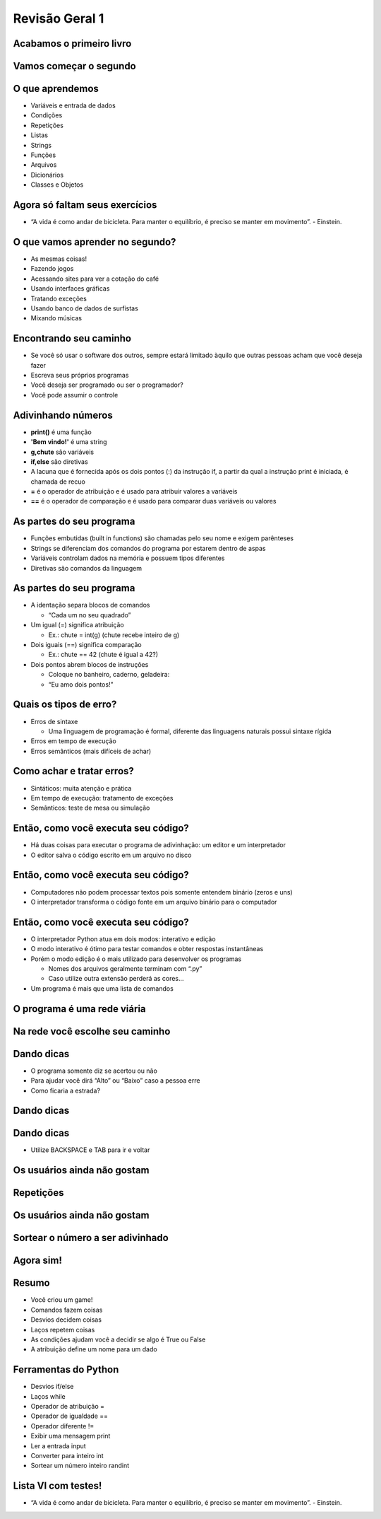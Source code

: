 .. raw:: html

    <style> .purple {color:purple} </style>
    <style> .green {color:green} </style>
    <style> .red {color:red} </style>
    <style> .yellow {color:yellow} </style>

.. role:: red
.. role:: purple
.. role:: green
.. role:: yellow


===============
Revisão Geral 1
===============


.. image:: img/TWP10_001.jpeg
   :height: 14.925cm
   :width: 9.258cm
   :align: center
   :alt: 



.. youtube:: EnRWAg09wKs
      :height: 315
      :width: 560
      :align: center



Acabamos o primeiro livro
=========================


.. image:: img/TWP30_001.jpeg
   :height: 14.384cm
   :width: 10cm
   :align: center
   :alt: 


Vamos começar o segundo
=======================


.. image:: img/TWP30_002.jpeg
   :height: 13.801cm
   :width: 13.801cm
   :align: center
   :alt: 


O que aprendemos
================



+ Variáveis e entrada de dados
+ Condições
+ Repetições
+ Listas
+ Strings
+ Funções
+ Arquivos
+ Dicionários
+ Classes e Objetos


Agora só faltam seus exercícios
===============================


.. image:: img/TWP05_041.jpeg
   :height: 12.571cm
   :width: 9.411cm
   :align: center
   :alt: 

+ “A vida é como andar de bicicleta. Para manter o equilíbrio, é preciso se manter em movimento”. - Einstein.


O que vamos aprender no segundo?
================================


.. youtube:: c8BEn0WiBpw
      :height: 315
      :width: 560
      :align: center


+ As mesmas coisas!
+ Fazendo jogos
+ Acessando sites para ver a cotação do café
+ Usando interfaces gráficas
+ Tratando exceções
+ Usando banco de dados de surfistas
+ Mixando músicas


Encontrando seu caminho
=======================



+ Se você só usar o software dos outros, sempre estará limitado àquilo
  que outras pessoas acham que você deseja fazer
+ Escreva seus próprios programas
+ Você deseja ser programado ou ser o programador?
+ Você pode assumir o controle


Adivinhando números
===================

+ **print()** é uma função
+ **'Bem vindo!'** é uma string
+ **g,chute** são variáveis
+ **if,else** são diretivas
+ A lacuna que é fornecida após os dois pontos (:) da instrução if, a partir da qual a instrução print é iniciada, é chamada de recuo
+ **=** é o operador de atribuição e é usado para atribuir valores a variáveis
+ **==** é o operador de comparação e é usado para comparar duas variáveis ​​ou valores


.. activecode:: Example9_1
   :nocodelens:
   :stdin:

    print('Bem vindo!')
    g = input('Chute um número: ')
    chute = int(g)
    if chute == 42:
      print('Você venceu!')
    else:
      print('Você perdeu!')
    print('Fim do jogo!')
    

As partes do seu programa
=========================



+ :purple:`Funções` embutidas (built in functions) são chamadas pelo seu nome e
  exigem parênteses



+ :green:`Strings` se diferenciam dos comandos do programa por estarem dentro
  de aspas



+ :red:`Variáveis` controlam dados na memória e possuem tipos diferentes



+ :yellow:`Diretivas` são comandos da linguagem


As partes do seu programa
=========================



+ A :red:`identação` separa blocos de comandos

  + “Cada um no seu quadrado”

+ Um igual (=) significa atribuição

  + Ex.: chute = int(g) (chute recebe inteiro de g)

+ Dois iguais (==) significa comparação

  + Ex.: chute == 42 (chute é igual a 42?)

+ Dois pontos abrem blocos de instruções

  + Coloque no banheiro, caderno, geladeira:
  + “Eu amo dois pontos!”





Quais os tipos de erro?
=======================



+ Erros de sintaxe

  + Uma linguagem de programação é formal, diferente das linguagens naturais possui sintaxe rígida

+ Erros em tempo de execução
+ Erros semânticos (mais difíceis de achar)


Como achar e tratar erros?
==========================


+ Sintáticos: muita atenção e prática
+ Em tempo de execução: tratamento de exceções
+ Semânticos: teste de mesa ou simulação


Então, como você executa seu código?
====================================



+ Há duas coisas para executar o programa de adivinhação: um editor e
  um interpretador
+ O editor salva o código escrito em um arquivo no disco


.. image:: img/TWP30_004.png
   :height: 4.867cm
   :width: 10.979cm
   :align: center
   :alt: 


Então, como você executa seu código?
====================================



+ Computadores não podem processar textos pois somente entendem
  binário (zeros e uns)
+ O interpretador transforma o código fonte em um arquivo binário para
  o computador


.. image:: img/TWP30_005.png
   :height: 5.921cm
   :width: 13.2cm
   :align: center
   :alt: 


Então, como você executa seu código?
====================================


.. youtube:: e2XxWz37n5M
      :height: 315
      :width: 560
      :align: center



+ O interpretador Python atua em dois modos: interativo e edição

+ O modo interativo é ótimo para testar comandos e obter respostas
  instantâneas

+ Porém o modo edição é o mais utilizado para desenvolver os programas

  + Nomes dos arquivos geralmente terminam com “.py”
  + Caso utilize outra extensão perderá as cores...

+ Um programa é mais que uma lista de comandos

.. codelens:: Example9_2


   print("Bem vindo ao meu programa!")      
   print("Volte sempre!")      
   
.. image:: img/TWP10_002.jpg
   :height: 5.524cm
   :width: 22.859cm
   :align: center
   :alt: 

O programa é uma rede viária
============================


.. image:: img/TWP10_004.png
   :height: 12.571cm
   :width: 18.78cm
   :align: center
   :alt: 


Na rede você escolhe seu caminho
================================


.. image:: img/TWP10_009.jpg
   :height: 9.754cm
   :width: 22.859cm
   :align: center
   :alt: 


Dando dicas
===========



+ O programa somente diz se acertou ou não
+ Para ajudar você dirá “Alto” ou “Baixo” caso a pessoa erre
+ Como ficaria a estrada?


Dando dicas
===========


.. image:: img/TWP30_006.jpg
   :height: 5.814cm
   :width: 10.8cm
   :align: center
   :alt: 


Dando dicas
===========


.. activecode:: Example9_3
   :nocodelens:
   :stdin:

    print('Bem vindo!')
    g = input('Chute um número: ')
    chute = int(g)
    if chute == 42:
      print('Você venceu!')
    else:
      if chute > 42:
        print('Alto')
      else:
        print('Baixo')
    print('Fim do jogo!')

+ Utilize BACKSPACE e TAB para ir e voltar


.. youtube:: wS9zn6yZY9s
      :height: 315
      :width: 560
      :align: center



.. youtube:: xXWOqrCTDys
      :height: 315
      :width: 560
      :align: center


Os usuários ainda não gostam
============================


.. image:: img/TWP30_009.jpg
   :height: 12.571cm
   :width: 7.946cm
   :align: center
   :alt: 


Repetições
==========


.. youtube:: iYMDEXWEDxU
      :height: 315
      :width: 560
      :align: center



.. image:: img/TWP15_001.jpg
   :height: 15.602cm
   :width: 16.801cm
   :align: center
   :alt: 


.. activecode:: Example9_4
   :nocodelens:
   :stdin:

    print('Bem vindo!')
    chute = 0
    while chute != 42:
      g = input('Chute um número: ')
      chute = int(g)
      if chute == 42:
        print('Você venceu!')
      else:
        if chute > 42:
          print('Alto')
        else:
          print('Baixo')
    print('Fim do jogo!')



.. image:: img/TWP15_007.jpg
   :height: 14.804cm
   :width: 22.181cm
   :align: center
   :alt: 



Os usuários ainda não gostam
============================


.. youtube:: a-herW9SXjo
      :height: 315
      :width: 560
      :align: center



.. image:: img/TWP30_0092.jpg
   :height: 12.571cm
   :width: 7.946cm
   :align: center
   :alt: 



Sortear o número a ser adivinhado
=================================


.. activecode:: Example9_5
   :nocodelens:
   :stdin:

    from random import randint
    print('Bem vindo!')
    sorteado = randint(1,100)
    chute = 0
    while chute != sorteado:
      g = input('Chute um número: ')
      chute = int(g)
      if chute == sorteado:
        print('Você venceu!')
      else:
        if chute > sorteado:
          print('Alto')
        else:
          print('Baixo')
    print('Fim do jogo!')



.. youtube:: -ePLZkuEQic
      :height: 315
      :width: 560
      :align: center


Agora sim!
==========


.. image:: img/TWP30_012.jpg
   :height: 10.873cm
   :width: 14.154cm
   :alt: 


Resumo
======


.. youtube:: 7KaRKhiXrJY
      :height: 315
      :width: 560
      :align: center


+ Você criou um game!
+ Comandos fazem coisas
+ Desvios decidem coisas
+ Laços repetem coisas
+ As condições ajudam você a decidir se algo é True ou False
+ A atribuição define um nome para um dado




Ferramentas do Python
=====================



+ Desvios :yellow:`if/else`
+ Laços :yellow:`while`
+ Operador de atribuição =
+ Operador de igualdade ==
+ Operador diferente !=
+ Exibir uma mensagem :purple:`print`
+ Ler a entrada :purple:`input`
+ Converter para inteiro :purple:`int`
+ Sortear um número inteiro randint


.. youtube:: BxlJpsyIilc
      :height: 315
      :width: 560
      :align: center


Lista VI com testes!
====================


.. youtube:: uoDAUDJetA0
      :height: 315
      :width: 560
      :align: center



.. image:: img/TWP05_041.jpeg
   :height: 12.571cm
   :width: 9.411cm
   :align: center
   :alt: 

+ “A vida é como andar de bicicleta. Para manter o equilíbrio, é preciso se manter em movimento”. - Einstein.




.. disqus::
   :shortname: pyzombis
   :identifier: lecture9




